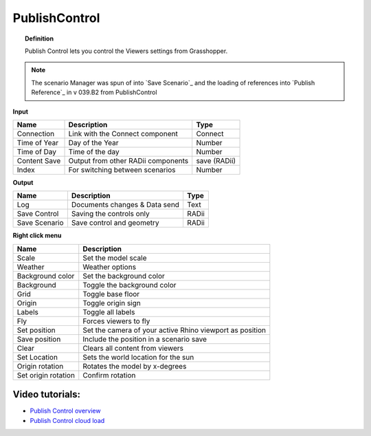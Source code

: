 .. RevSarah

****************
PublishControl
****************


.. image:: ../images/Publish/Publish__controll_new_menu.png
    :scale: 80 %

.. topic:: Definition
    
  Publish Control lets you control the Viewers settings from Grasshopper.

.. note::

  The scenario Manager was spun of into `Save Scenario`_ and the loading of references into `Publish Reference`_ in v 039.B2 from PublishControl
  


**Input**

.. table::
  :align: left

  =============   ======================================      ==============
  Name            Description                                 Type
  =============   ======================================      ==============
  Connection      Link with the Connect component             Connect
  Time of Year    Day of the Year                             Number
  Time of Day     Time of the day                             Number
  Content Save    Output from other RADii components          save (RADii)
  Index           For switching between scenarios             Number
  =============   ======================================      ==============


**Output**

.. table::
  :align: left

  =============  ======================================      ==============
  Name           Description                                 Type
  =============  ======================================      ==============
  Log            Documents changes & Data send               Text
  Save Control   Saving the controls only                    RADii
  Save Scenario  Save control and geometry                   RADii
  =============  ======================================      ==============


**Right click menu**

.. table::
  :align: left
    
  =================== ============================================================================================
  Name                Description
  =================== ============================================================================================
  Scale               Set the model scale
  Weather             Weather options
  Background color    Set the background color
  Background          Toggle the background color
  Grid                Toggle base floor
  Origin              Toggle origin sign
  Labels              Toggle all labels
  Fly                 Forces viewers to fly
  Set position        Set the camera of your active Rhino viewport as position
  Save position       Include the position in a scenario save
  Clear               Clears all content from viewers
  Set Location        Sets the world location for the sun
  Origin rotation     Rotates the model by x-degrees
  Set origin rotation Confirm rotation
  =================== ============================================================================================



Video tutorials:
---------------------

- `Publish Control overview <https://www.youtube.com/watch?v=-_7DvX_-9uY>`_
- `Publish Control cloud load <https://www.youtube.com/watch?v=9upFjrH9zrE>`_

